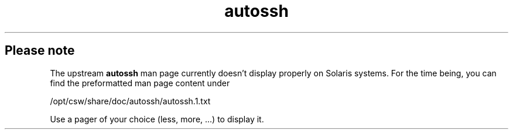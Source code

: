 .TH "autossh" "1" "Jun 2009" "" ""

.PP
.SH "Please note"

.PP
The upstream \fBautossh\fP man page currently doesn't display properly on Solaris 
systems. For the time being, you can find the preformatted man page content under

.PP
/opt/csw/share/doc/autossh/autossh.1.txt

.PP
Use a pager of your choice (less, more, ...) to display it.
